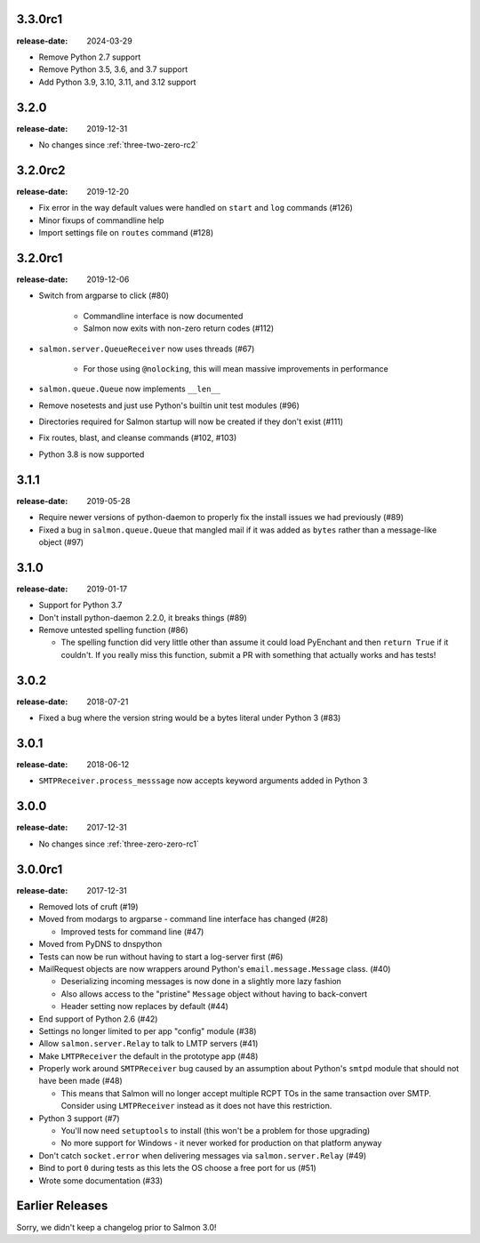 .. _three-three-zero-rc1:

3.3.0rc1
========

:release-date: 2024-03-29

- Remove Python 2.7 support
- Remove Python 3.5, 3.6, and 3.7 support
- Add Python 3.9, 3.10, 3.11, and 3.12 support

.. _three-two-zero:

3.2.0
=====

:release-date: 2019-12-31

- No changes since :ref:`three-two-zero-rc2`

.. _three-two-zero-rc2:

3.2.0rc2
========

:release-date: 2019-12-20

- Fix error in the way default values were handled on ``start`` and ``log`` commands (#126)
- Minor fixups of commandline help
- Import settings file on ``routes`` command (#128)

.. _three-two-zero-rc1:

3.2.0rc1
========

:release-date: 2019-12-06

- Switch from argparse to click (#80)

   - Commandline interface is now documented
   - Salmon now exits with non-zero return codes (#112)

- ``salmon.server.QueueReceiver`` now uses threads (#67)

   - For those using ``@nolocking``, this will mean massive improvements in performance

- ``salmon.queue.Queue`` now implements ``__len__``
- Remove nosetests and just use Python's builtin unit test modules (#96)
- Directories required for Salmon startup will now be created if they don't exist (#111)
- Fix routes, blast, and cleanse commands (#102, #103)
- Python 3.8 is now supported

.. _three-one-one:

3.1.1
=====

:release-date: 2019-05-28

- Require newer versions of python-daemon to properly fix the install issues we
  had previously (#89)
- Fixed a bug in ``salmon.queue.Queue`` that mangled mail if it was added as
  ``bytes`` rather than a message-like object (#97)

.. _three-one-zero:

3.1.0
=====

:release-date: 2019-01-17

- Support for Python 3.7
- Don't install python-daemon 2.2.0, it breaks things (#89)
- Remove untested spelling function (#86)

  - The spelling function did very little other than assume it could load
    PyEnchant and then ``return True`` if it couldn't. If you really miss this
    function, submit a PR with something that actually works and has tests!

.. _three-zero-two:

3.0.2
=====

:release-date: 2018-07-21

- Fixed a bug where the version string would be a bytes literal under Python 3 (#83)

.. _three-zero-one:

3.0.1
=====

:release-date: 2018-06-12

- ``SMTPReceiver.process_messsage`` now accepts keyword arguments added in
  Python 3

.. _three-zero-zero:

3.0.0
=====

:release-date: 2017-12-31

- No changes since :ref:`three-zero-zero-rc1`

.. _three-zero-zero-rc1:

3.0.0rc1
========

:release-date: 2017-12-31

- Removed lots of cruft (#19)
- Moved from modargs to argparse - command line interface has changed (#28)

  - Improved tests for command line (#47)

- Moved from PyDNS to dnspython
- Tests can now be run without having to start a log-server first (#6)
- MailRequest objects are now wrappers around Python's
  ``email.message.Message`` class. (#40)

  - Deserializing incoming messages is now done in a slightly more lazy fashion
  - Also allows access to the "pristine" ``Message`` object without having to
    back-convert
  - Header setting now replaces by default (#44)

- End support of Python 2.6 (#42)
- Settings no longer limited to per app "config" module (#38)
- Allow ``salmon.server.Relay`` to talk to LMTP servers (#41)
- Make ``LMTPReceiver`` the default in the prototype app (#48)
- Properly work around ``SMTPReceiver`` bug caused by an assumption about
  Python's ``smtpd`` module that should not have been made (#48)

  - This means that Salmon will no longer accept multiple RCPT TOs in the same
    transaction over SMTP. Consider using ``LMTPReceiver`` instead as it does
    not have this restriction.

- Python 3 support (#7)

  - You'll now need ``setuptools`` to install (this won't be a problem for
    those upgrading)
  - No more support for Windows - it never worked for production on that
    platform anyway

- Don't catch ``socket.error`` when delivering messages via
  ``salmon.server.Relay`` (#49)

- Bind to port ``0`` during tests as this lets the OS choose a free port for us
  (#51)
- Wrote some documentation (#33)

Earlier Releases
================

Sorry, we didn't keep a changelog prior to Salmon 3.0!

